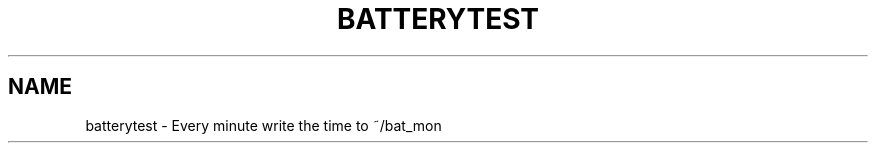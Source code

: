.TH BATTERYTEST "1" "2011-02-24" "Freegeek Extras" "User Commands"
.SH NAME
batterytest - Every minute write the time to ~/bat_mon
